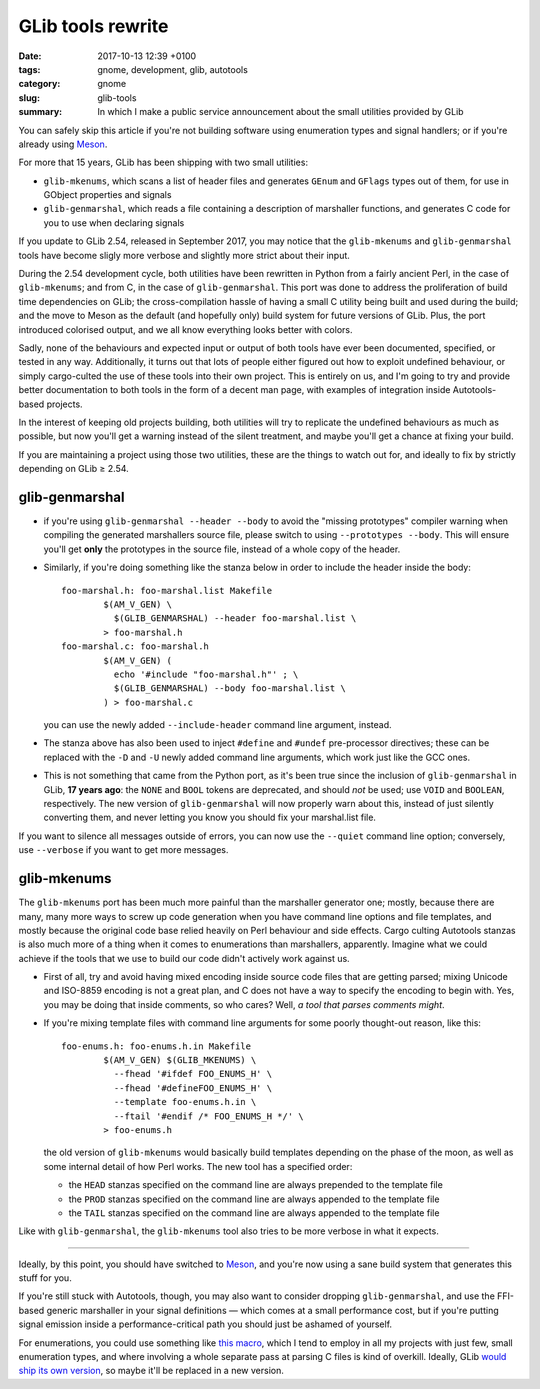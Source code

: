 GLib tools rewrite
##################

:date: 2017-10-13 12:39 +0100
:tags: gnome, development, glib, autotools
:category: gnome
:slug: glib-tools
:summary: In which I make a public service announcement about the small utilities provided by GLib

You can safely skip this article if you're not building software using
enumeration types and signal handlers; or if you're already using Meson_.

For more that 15 years, GLib has been shipping with two small utilities:

- ``glib-mkenums``, which scans a list of header files and generates ``GEnum``
  and ``GFlags`` types out of them, for use in GObject properties and signals
- ``glib-genmarshal``, which reads a file containing a description of marshaller
  functions, and generates C code for you to use when declaring signals

If you update to GLib 2.54, released in September 2017, you may notice that the
``glib-mkenums`` and ``glib-genmarshal`` tools have become sligly more verbose and
slightly more strict about their input.

During the 2.54 development cycle, both utilities have been rewritten in Python
from a fairly ancient Perl, in the case of ``glib-mkenums``; and from C, in the
case of ``glib-genmarshal``. This port was done to address the proliferation of
build time dependencies on GLib; the cross-compilation hassle of having a small
C utility being built and used during the build; and the move to Meson as the
default (and hopefully only) build system for future versions of GLib. Plus, the
port introduced colorised output, and we all know everything looks better with
colors.

Sadly, none of the behaviours and expected input or output of both tools have
ever been documented, specified, or tested in any way. Additionally, it turns
out that lots of people either figured out how to exploit undefined behaviour,
or simply cargo-culted the use of these tools into their own project. This is
entirely on us, and I'm going to try and provide better documentation to both
tools in the form of a decent man page, with examples of integration inside
Autotools-based projects.

In the interest of keeping old projects building, both utilities will try to
replicate the undefined behaviours as much as possible, but now you'll get a
warning instead of the silent treatment, and maybe you'll get a chance at
fixing your build.

If you are maintaining a project using those two utilities, these are the
things to watch out for, and ideally to fix by strictly depending on
GLib ≥ 2.54.

glib-genmarshal
---------------

- if you're using ``glib-genmarshal --header --body`` to avoid the "missing
  prototypes" compiler warning when compiling the generated marshallers
  source file, please switch to using ``--prototypes --body``. This will
  ensure you'll get **only** the prototypes in the source file, instead of
  a whole copy of the header.
- Similarly, if you're doing something like the stanza below in order to
  include the header inside the body::

    foo-marshal.h: foo-marshal.list Makefile
            $(AM_V_GEN) \
              $(GLIB_GENMARSHAL) --header foo-marshal.list \
            > foo-marshal.h
    foo-marshal.c: foo-marshal.h
            $(AM_V_GEN) (
              echo '#include "foo-marshal.h"' ; \
              $(GLIB_GENMARSHAL) --body foo-marshal.list \
            ) > foo-marshal.c

  you can use the newly added ``--include-header`` command line argument,
  instead.
- The stanza above has also been used to inject ``#define`` and ``#undef``
  pre-processor directives; these can be replaced with the ``-D`` and
  ``-U`` newly added command line arguments, which work just like the
  GCC ones.
- This is not something that came from the Python port, as it's been
  true since the inclusion of ``glib-genmarshal`` in GLib, **17 years ago**:
  the ``NONE`` and ``BOOL`` tokens are deprecated, and should *not* be
  used; use ``VOID`` and ``BOOLEAN``, respectively. The new version of
  ``glib-genmarshal`` will now properly warn about this, instead of just
  silently converting them, and never letting you know you should fix
  your marshal.list file.

If you want to silence all messages outside of errors, you can now use the
``--quiet`` command line option; conversely, use ``--verbose`` if you want
to get more messages.

glib-mkenums
------------

The ``glib-mkenums`` port has been much more painful than the marshaller
generator one; mostly, because there are many, many more ways to screw up
code generation when you have command line options and file templates, and
mostly because the original code base relied heavily on Perl behaviour and
side effects. Cargo culting Autotools stanzas is also much more of a thing
when it comes to enumerations than marshallers, apparently. Imagine what
we could achieve if the tools that we use to build our code didn't actively
work against us.

- First of all, try and avoid having mixed encoding inside source code
  files that are getting parsed; mixing Unicode and ISO-8859 encoding is
  not a great plan, and C does not have a way to specify the encoding
  to begin with. Yes, you may be doing that inside comments, so who
  cares? Well, *a tool that parses comments might*.
- If you're mixing template files with command line arguments for some
  poorly thought-out reason, like this::

    foo-enums.h: foo-enums.h.in Makefile
            $(AM_V_GEN) $(GLIB_MKENUMS) \
              --fhead '#ifdef FOO_ENUMS_H' \
              --fhead '#defineFOO_ENUMS_H' \
              --template foo-enums.h.in \
              --ftail '#endif /* FOO_ENUMS_H */' \
            > foo-enums.h

  the old version of ``glib-mkenums`` would basically build templates
  depending on the phase of the moon, as well as some internal detail
  of how Perl works. The new tool has a specified order:

  - the ``HEAD`` stanzas specified on the command line are always prepended
    to the template file
  - the ``PROD`` stanzas specified on the command line are always appended
    to the template file
  - the ``TAIL`` stanzas specified on the command line are always appended
    to the template file

Like with ``glib-genmarshal``, the ``glib-mkenums`` tool also tries to be
more verbose in what it expects.

----

Ideally, by this point, you should have switched to Meson_, and you're now
using a sane build system that generates this stuff for you.

If you're still stuck with Autotools, though, you may also want to consider
dropping ``glib-genmarshal``, and use the FFI-based generic marshaller in
your signal definitions — which comes at a small performance cost, but if
you're putting signal emission inside a performance-critical path you should
just be ashamed of yourself.

For enumerations, you could use something like `this macro`_, which I tend
to employ in all my projects with just few, small enumeration types, and
where involving a whole separate pass at parsing C files is kind of overkill.
Ideally, GLib `would ship its own version`_, so maybe it'll be replaced
in a new version.

.. _Meson:
   http://mesonbuild.com

.. _this macro:
   https://github.com/endlessm/xapian-glib/blob/master/xapian-glib/xapian-enums.cc#L22

.. _would ship its own version:
   https://bugzilla.gnome.org/show_bug.cgi?id=627241
